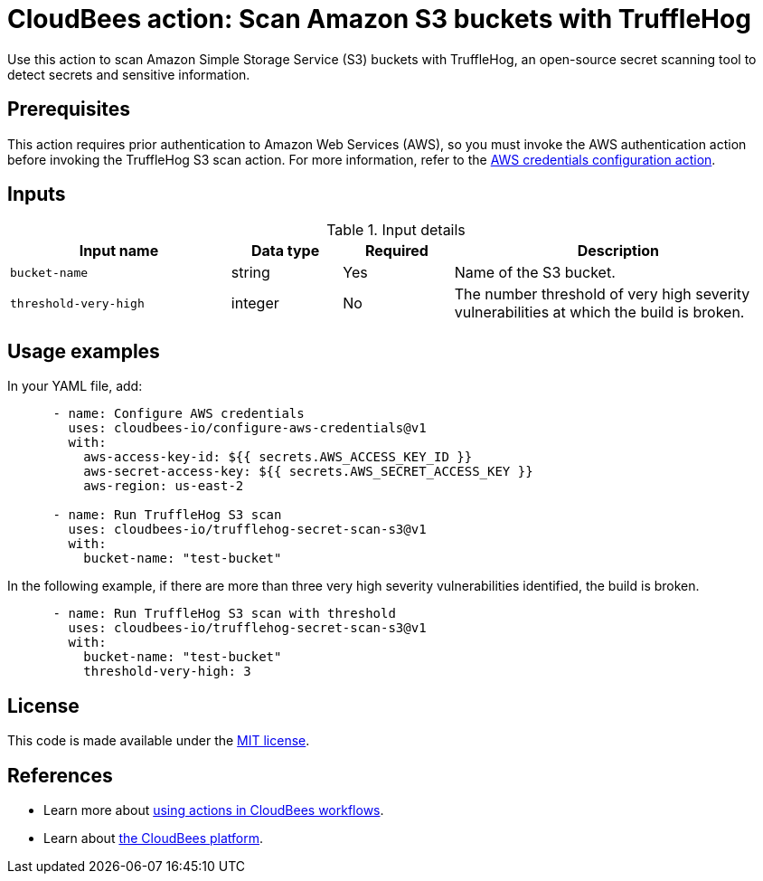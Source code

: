 = CloudBees action: Scan Amazon S3 buckets with TruffleHog

Use this action to scan Amazon Simple Storage Service (S3) buckets with TruffleHog, an open-source secret scanning tool to detect secrets and sensitive information.

== Prerequisites

This action requires prior authentication to Amazon Web Services (AWS), so you must invoke the AWS authentication action before invoking the TruffleHog S3 scan action. 
For more information, refer to the link:https://github.com/cloudbees-io/configure-aws-credentials[AWS credentials configuration action].

== Inputs

[cols="2a,1a,1a,3a",options="header"]
.Input details
|===

| Input name
| Data type
| Required
| Description

| `bucket-name`
| string
| Yes
| Name of the S3 bucket.

| `threshold-very-high`
| integer
| No
| The number threshold of very high severity vulnerabilities at which the build is broken.

|===

== Usage examples

In your YAML file, add:

[source,yaml]
----
      - name: Configure AWS credentials
        uses: cloudbees-io/configure-aws-credentials@v1
        with:
          aws-access-key-id: ${{ secrets.AWS_ACCESS_KEY_ID }}
          aws-secret-access-key: ${{ secrets.AWS_SECRET_ACCESS_KEY }}
          aws-region: us-east-2

      - name: Run TruffleHog S3 scan
        uses: cloudbees-io/trufflehog-secret-scan-s3@v1
        with:
          bucket-name: "test-bucket"
----

In the following example, if there are more than three very high severity vulnerabilities identified, the build is broken.

[source,yaml]
----

      - name: Run TruffleHog S3 scan with threshold
        uses: cloudbees-io/trufflehog-secret-scan-s3@v1
        with:
          bucket-name: "test-bucket"
          threshold-very-high: 3
----

== License

This code is made available under the 
link:https://opensource.org/license/mit/[MIT license].

== References

* Learn more about link:https://docs.cloudbees.com/docs/cloudbees-platform/latest/actions[using actions in CloudBees workflows].
* Learn about link:https://docs.cloudbees.com/docs/cloudbees-platform/latest/[the CloudBees platform].
